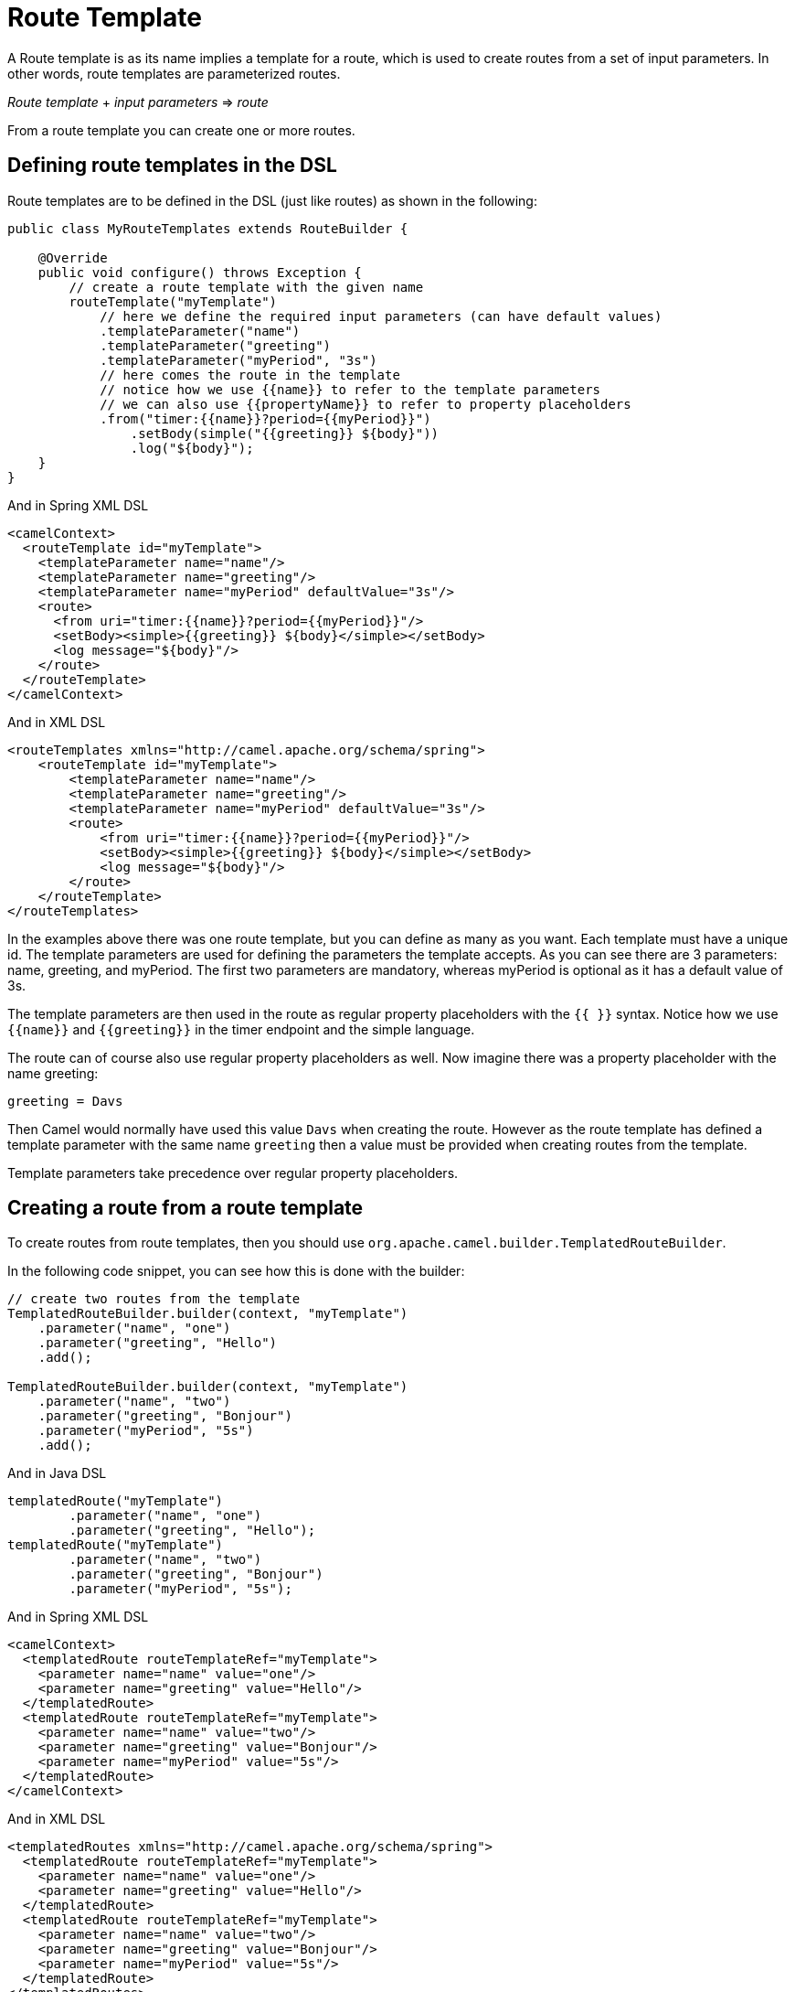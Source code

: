 = Route Template

A Route template is as its name implies a template for a route, which is used
to create routes from a set of input parameters. In other words,
route templates are parameterized routes.

_Route template_ + _input parameters_ => _route_

From a route template you can create one or more routes.

== Defining route templates in the DSL

Route templates are to be defined in the DSL (just like routes) as shown in the following:

[source,java]
----
public class MyRouteTemplates extends RouteBuilder {

    @Override
    public void configure() throws Exception {
        // create a route template with the given name
        routeTemplate("myTemplate")
            // here we define the required input parameters (can have default values)
            .templateParameter("name")
            .templateParameter("greeting")
            .templateParameter("myPeriod", "3s")
            // here comes the route in the template
            // notice how we use {{name}} to refer to the template parameters
            // we can also use {{propertyName}} to refer to property placeholders
            .from("timer:{{name}}?period={{myPeriod}}")
                .setBody(simple("{{greeting}} ${body}"))
                .log("${body}");
    }
}
----

And in Spring XML DSL

[source,xml]
----
<camelContext>
  <routeTemplate id="myTemplate">
    <templateParameter name="name"/>
    <templateParameter name="greeting"/>
    <templateParameter name="myPeriod" defaultValue="3s"/>
    <route>
      <from uri="timer:{{name}}?period={{myPeriod}}"/>
      <setBody><simple>{{greeting}} ${body}</simple></setBody>
      <log message="${body}"/>
    </route>
  </routeTemplate>
</camelContext>
----

And in XML DSL

[source,xml]
----
<routeTemplates xmlns="http://camel.apache.org/schema/spring">
    <routeTemplate id="myTemplate">
        <templateParameter name="name"/>
        <templateParameter name="greeting"/>
        <templateParameter name="myPeriod" defaultValue="3s"/>
        <route>
            <from uri="timer:{{name}}?period={{myPeriod}}"/>
            <setBody><simple>{{greeting}} ${body}</simple></setBody>
            <log message="${body}"/>
        </route>
    </routeTemplate>
</routeTemplates>
----

In the examples above there was one route template, but you can define as many as you want.
Each template must have a unique id. The template parameters are used for defining the parameters
the template accepts. As you can see there are 3 parameters: name, greeting, and myPeriod. The first two
parameters are mandatory, whereas myPeriod is optional as it has a default value of 3s.

The template parameters are then used in the route as regular property placeholders with the `{{ }}` syntax.
Notice how we use `{\{name}}` and `{\{greeting}}` in the timer endpoint and the simple language.

The route can of course also use regular property placeholders as well.
Now imagine there was a property placeholder with the name greeting:

[source,properties]
----
greeting = Davs
----

Then Camel would normally have used this value `Davs` when creating the route. However as the route template
has defined a template parameter with the same name `greeting` then a value must be provided when
creating routes from the template.

Template parameters take precedence over regular property placeholders.

== Creating a route from a route template

To create routes from route templates, then you should use `org.apache.camel.builder.TemplatedRouteBuilder`.

In the following code snippet, you can see how this is done with the builder:

[source,java]
----
// create two routes from the template
TemplatedRouteBuilder.builder(context, "myTemplate")
    .parameter("name", "one")
    .parameter("greeting", "Hello")
    .add();

TemplatedRouteBuilder.builder(context, "myTemplate")
    .parameter("name", "two")
    .parameter("greeting", "Bonjour")
    .parameter("myPeriod", "5s")
    .add();
----

And in Java DSL

[source,java]
----
templatedRoute("myTemplate")
        .parameter("name", "one")
        .parameter("greeting", "Hello");
templatedRoute("myTemplate")
        .parameter("name", "two")
        .parameter("greeting", "Bonjour")
        .parameter("myPeriod", "5s");
----

And in Spring XML DSL

[source,xml]
----
<camelContext>
  <templatedRoute routeTemplateRef="myTemplate">
    <parameter name="name" value="one"/>
    <parameter name="greeting" value="Hello"/>
  </templatedRoute>
  <templatedRoute routeTemplateRef="myTemplate">
    <parameter name="name" value="two"/>
    <parameter name="greeting" value="Bonjour"/>
    <parameter name="myPeriod" value="5s"/>
  </templatedRoute>
</camelContext>
----

And in XML DSL

[source,xml]
----
<templatedRoutes xmlns="http://camel.apache.org/schema/spring">
  <templatedRoute routeTemplateRef="myTemplate">
    <parameter name="name" value="one"/>
    <parameter name="greeting" value="Hello"/>
  </templatedRoute>
  <templatedRoute routeTemplateRef="myTemplate">
    <parameter name="name" value="two"/>
    <parameter name="greeting" value="Bonjour"/>
    <parameter name="myPeriod" value="5s"/>
  </templatedRoute>
</templatedRoutes>
----

And in YAML DSL

[source,yaml]
----
- templated-route:
    route-template-ref: "myTemplate"
    parameters:
      - name: "name"
        value: "one"
      - name: "greeting"
        value: "Hello"
- templated-route:
    route-template-ref: "myTemplate"
    parameters:
      - name: "name"
        value: "two"
      - name: "greeting"
        value: "Bonjour"
      - name: "myPeriod"
        value: "5s"
----

The returned value from `add` is the route id of the new route that was added.
However `null` is returned if the route is not yet created and added, which can happen if `CamelContext` is
not started yet.

If no route id is provided, then Camel will auto assign a route id. In the example above then Camel would
assign route ids such as `route1`, `route2` to these routes.

If you want to specify a route id, then use `routeId` as follows, where the id is set to myCoolRoute:

[source,java]
----
TemplatedRouteBuilder.builder(context, "myTemplate")
    .routeId("myCoolRoute")
    .parameter("name", "one")
    .parameter("greeting", "hello")
    .parameter("myPeriod", "5s")
    .add();
----

And in Java DSL

[source,java]
----
templatedRoute("myTemplate")
        .routeId("myCoolRoute")
        .parameter("name", "one")
        .parameter("greeting", "hello")
        .parameter("myPeriod", "5s");
----

And in Spring XML DSL

[source,xml]
----
<camelContext>
  <templatedRoute routeTemplateRef="myTemplate" routeId="myCoolRoute">
    <parameter name="name" value="one"/>
    <parameter name="greeting" value="hello"/>
    <parameter name="myPeriod" value="5s"/>
  </templatedRoute>
</camelContext>
----

And in XML DSL

[source,xml]
----
<templatedRoutes xmlns="http://camel.apache.org/schema/spring">
  <templatedRoute routeTemplateRef="myTemplate" routeId="myCoolRoute">
    <parameter name="name" value="one"/>
    <parameter name="greeting" value="hello"/>
    <parameter name="myPeriod" value="5s"/>
  </templatedRoute>
</templatedRoutes>
----

And in YAML DSL

[source,yaml]
----
- templated-route:
    route-template-ref: "myTemplate"
    route-id: "myCoolRoute"
    parameters:
      - name: "name"
        value: "one"
      - name: "greeting"
        value: "hello"
      - name: "myPeriod"
        value: "5s"
----

=== Using template parameters with Java DSL simple builder

When using Java DSL and simple language then beware that you should
not use the _simple fluent builder_ when defining the simple expressions/predicates.

For example given the following route template in Java DSL:

[source,java]
----
public class MyRouteTemplates extends RouteBuilder {

    @Override
    public void configure() throws Exception {
        routeTemplate("myTemplate")
            .templateParameter("name")
            .templateParameter("color")
            .from("direct:{{name}}")
                .choice()
                    .when(simple("{{color}}").isEqualTo("red"))
                        .to("direct:red")
                    .otherwise()
                        .to("color:other")
                .end();
    }
}
----

Then notice how the simple predicate is using _simple fluent builder_ `simple("{\{color}}").isEqualTo("red")`.
This is **not supported** with route templates and would not work when creating multiple routes from the template.

Instead, the simple expression should be a literal String value _only_ as follows:
----
    .when(simple("'{{color}}' == 'red'")
----

=== Using hardcoded node IDs in route templates

If route templates contains hardcoded node IDs then routes created from templates will use the same IDs
and therefore if 2 or more routes are created from the same template, you will have _duplicate id detected_ error.

Given the route template below, then it has hardcoded ID (_new-order_) in node calling the http services.

[source,java]
----
public class MyRouteTemplates extends RouteBuilder {

    @Override
    public void configure() throws Exception {
        routeTemplate("orderTemplate")
            .templateParameter("queue")
            .from("jms:{{queue}}")
                .to("http:orderserver.acme.com/neworder").id("new-order")
                .log("Processing order");
    }
}
----

When creating routes from templates, you can then provide a _prefix_ which are used for all node IDs.
This allows to create 2 or more routes without _duplicate id_ errors.

For example in the following we create a new route _myCoolRoute_ from the _myTemplate_ template, and
use a prefix of _web_.

And in Java DSL

[source,java]
----
templatedRoute("orderTemplate")
        .routeId("webOrder")
        .prefixId("web")
        .parameter("queue", "order.web");
----

Then we can create a 2nd route:

[source,java]
----
templatedRoute("orderTemplate")
        .routeId("ftpOrder")
        .prefixId("ftp")
        .parameter("queue", "order.ftp");
----

And in Spring XML DSL

[source,xml]
----
<camelContext>
  <templatedRoute routeTemplateRef="orderTemplate" routeId="webOrder" prefixId="web">
    <parameter name="queue" value="web"/>
  </templatedRoute>
</camelContext>
----

And in XML DSL

[source,xml]
----
<templatedRoutes xmlns="http://camel.apache.org/schema/spring">
  <templatedRoute routeTemplateRef="orderTemplate" routeId="webOrder" prefixId="web">
    <parameter name="queue" value="web"/>
  </templatedRoute>
</templatedRoutes>
----

And in YAML DSL

[source,yaml]
----
- templated-route:
    route-template-ref: "orderTemplate"
    route-id: "webOrder"
    prefix-id: "web"
    parameters:
      - name: "queue"
        value: "web"
----

== Binding beans to route template

The route template allows to bind beans which is local scoped and only used as part of creating routes from the template.
This allows to use the same template to create multiple routes, where beans are local (private) for each created route.

For example given the following route template where we use `templateBean` to setup the local bean as shown:

[source,java]
----
routeTemplate("s3template")
    .templateParameter("region")
    .templateParameter("bucket")
    .templateBean("myClient", S3Client.class, rtc ->
            S3Client.builder().region(rtc.getProperty("region", Region.class)).build();
    )
    .from("direct:s3-store")
     // must refer to the bean with {{myClient}}
    .to("aws2-s3:{{bucket}}?amazonS3Client=#{{myClient}}")
----

The template has two parameters to specify the AWS region and the S3 bucket. To connect to S3
then a `software.amazon.awssdk.services.s3.S3Client` bean is needed.

To create this bean we specify this with the `templateBean` DSL where we specify the bean id as `myClient`.
The type of the bean can be specified (`S3Client.class`) however it is optional
(can be used if you need to let beans be discovered by type and not by name).

This ensures that the code creating the bean is executed later ( when Camel is creating a route from the template),
then the code must be specified as a _supplier_. Because we want during creation of the bean access to template parameters,
we use a Camel `BeanSupplier` which gives access to `RouteTemplateContext` that is the _rtc_ variable in the code above.

IMPORTANT: The local bean with id `myClient` *must* be referred to using Camel's property placeholder syntax, eg `{\{myClient}}`
in the route template, as shown above with the _to_ endpoint. This is because the local
bean must be made unique and Camel will internally re-assign the bean id to use a unique id instead of `myClient`. And this is done with the help
of the property placeholder functionality.

If multiple routes are created from this template, then each of the created routes, have their own
S3Client bean created.

=== Binding beans to route templates from template builder

The `TemplatedRouteBuilder` also allows to bind local beans (which allows to specify those beans) when
creating routes from existing templates.

Suppose the route template below is defined in XML:
[source,xml]
----
<camelContext>
  <routeTemplate id="s3template">
    <templateParameter name="region"/>
    <templateParameter name="bucket"/>
    <route>
      <from uri="direct:s3-store"/>
      <to uri="aws2-s3:{{bucket}}?amazonS3Client=#{{myClient}}"/>
    </route>
  </routeTemplate>
</camelContext>
----

The template has no bean bindings for `#{\{myClient}}` which would be required for creating the template.

When creating routes form the template via `TemplatedRouteBuilder` then you can provide the bean binding
if you desire the bean to be local scoped (not shared with others):

[source,java]
----
TemplatedRouteBuilder.builder(context, "s3template")
    .parameter("region", "US-EAST-1")
    .parameter("bucket", "myBucket")
    .bean("myClient", S3Client.class,
                S3Client.builder()
                    .region(rtc.getProperty("region", Region.class))
                    .build())
    .routeId("mys3route")
    .add();
----

As you can see the binding is similar to when using `templateBean` directly in the route template.

And in Java DSL

[source,java]
----
templatedRoute("s3template")
        .parameter("region", "US-EAST-1")
        .parameter("bucket", "myBucket")
        .bean("myClient", S3Client.class,
                rtc -> S3Client.builder() // <1>
                    .region(rtc.getProperty("region", Region.class))
                    .build())
        .routeId("mys3route");
----
<1> Note that the third parameter of the `bean` method is not directly the bean but rather a factory method that will be used to create the bean, here we use a lambda expression as factory method.

And in XML DSL

[source,xml]
----
  <templatedRoute routeTemplateRef="s3template" routeId="mys3route">
    <parameter name="region" value="US-EAST-1"/>
    <parameter name="bucket" value="myBucket"/>
    <bean name="myClient" type="software.amazon.awssdk.services.s3.S3Client"
          scriptLanguage="groovy"> <!--1-->
        <script>
            import software.amazon.awssdk.services.s3.S3Client
            S3Client.builder()
                .region(rtc.getProperty("region", Region.class))
                .build()
        </script>
    </bean>
  </templatedRoute>
----
<1> For non-Java DSL, in case of a complex bean factory, you can still rely on a language like `groovy` to define your bean factory inside a `script` element.

And in YAML DSL

[source,yaml]
----
- templated-route:
    route-template-ref: "s3template"
    route-id: "mys3route"
    parameters:
      - name: "region"
        value: "US-EAST-1"
      - name: "bucket"
        value: "myBucket"
    beans:
      - name: "myClient"
        type: "software.amazon.awssdk.services.s3.S3Client"
        scriptLanguage: "groovy"
        script: | # <1>
            import software.amazon.awssdk.services.s3.S3Client
            S3Client.builder()
                .region(rtc.getProperty("region", Region.class))
                .build()
----
<1> For non-Java DSL, in case of a complex bean factory, you can still rely on a language like `groovy` to define your bean factory as value of the `script` key.

Instead of binding the beans from the template builder, you could also create the bean outside the template,
and bind it by reference.

[source,java]
----

final S3Client myClient = S3Client.builder().region(Region.US_EAST_1).build();

TemplatedRouteBuilder.builder(context, "s3template")
    .parameter("region", Region.US_EAST_1)
    .parameter("bucket", "myBucket")
    .bean("myClient", myClient)
    .routeId("mys3route")
    .add();
----

And in Java DSL

[source,java]
----
templatedRoute("s3template")
        .parameter("region", "US-EAST-1")
        .parameter("bucket", "myBucket")
        .bean("myClient", S3Client.class, rtc -> myClient)
        .routeId("mys3route");
----

You should prefer to create the local beans directly from within the template (if possible) because this
ensures the route template has this out of the box. Otherwise, the bean must be created or provided every time
a new route is created from the route template. However, the latter gives freedom to create the bean in any other custom way.

=== Binding beans to route templates using bean types

You can create a local bean by referring to a fully qualified class name which Camel will use to create
a new local bean instance. When using this the created bean is created via default constructor of the class.

The bean instance can be configured with properties via getter/setter style.
The previous example with creating the AWS S3Client would not support this kind as this uses _fluent builder_ pattern (not getter/setter).

TIP: In *Camel 4.6* onwards you can also use constructor arguments for beans

So suppose we have a class as follows:

[source,java]
----
public class MyBar {
    private String name;
    private String address;

    // getter/setter omitted

    public String location() {
        return "The bar " + name + " is located at " + address;
    }
}
----

Then we can use the `MyBar` class as a local bean in a route template as follows:

[source,java]
----
routeTemplate("barTemplate")
    .templateParameter("bar")
    .templateParameter("street")
    .templateBean("myBar")
        .typeClass("com.foo.MyBar")
        .property("name", "{{bar}}")
        .property("address", "{{street}}")
    .end()
    .from("direct:going-out")
    .to("bean:{{myBar}}")
----

With Java DSL you can also refer to the bean class using type safe way:

[source,java]
----
.templateBean("myBar")
    .typeClass(MyBar.class)
    .property("name", "{{bar}}")
    .property("address", "{{street}}")
.end()
----

In XML DSL you would do:

[source,xml]
----
<camelContext xmlns="http://camel.apache.org/schema/spring">
    <routeTemplate id="myBar">
        <templateParameter name="bar"/>
        <templateParameter name="street"/>
        <templateBean name="myBean" type="#class:com.foo.MyBar">
            <properties>
                <property key="name" value="{{bar}}"/>
                <property key="address" value="{{street}}"/>
            </properties>
        </templateBean>
        <route>
            <from uri="direct:going-out"/>
            <to uri="bean:{{myBar}}"/>
        </route>
    </routeTemplate>
</camelContext>
----

=== Binding beans to route templates using scripting languages

You can use scripting languages like groovy, java, mvel to create the bean.
This allows to define route templates with the scripting language built-in (such as groovy).

For example creating the AWS S3 client can be done as shown in Java (with inlined groovy code):

[source,java]
----
routeTemplate("s3template")
    .templateParameter("region")
    .templateParameter("bucket")
    .templateBean("myClient", "groovy",
            "software.amazon.awssdk.services.s3.S3Client.S3Client.builder()
            .region(rtc.getProperty("region", Region.class))
            .build()"
    )
    .from("direct:s3-store")
     // must refer to the bean with {{myClient}}
    .to("aws2-s3:{{bucket}}?amazonS3Client=#{{myClient}}")
----

The groovy code can be externalized into a file on the classpath or file system, by using `resource:` as prefix, such as:

[source,java]
----
routeTemplate("s3template")
    .templateParameter("region")
    .templateParameter("bucket")
    .templateBean("myClient", "groovy", "resource:classpath:s3bean.groovy")
    .from("direct:s3-store")
     // must refer to the bean with {{myClient}}
    .to("aws2-s3:{{bucket}}?amazonS3Client=#{{myClient}}")
----

Then create the file `s3bean.groovy` in the classpath root:

[source,groovy]
----
import software.amazon.awssdk.services.s3.S3Client
S3Client.builder()
    .region(rtc.getProperty("region", Region.class))
    .build()
----

The route template in XML DSL can then also use groovy language to create the bean as follows:

[source,xml]
----
<camelContext>
  <routeTemplate id="s3template">
    <templateParameter name="region"/>
    <templateParameter name="bucket"/>
    <templateBean name="myClient" type="groovy">
        <script>
            import software.amazon.awssdk.services.s3.S3Client
            S3Client.builder()
                .region(rtc.getProperty("region", Region.class))
                .build()
        </script>
    </templateBean>
    <route>
      <from uri="direct:s3-store"/>
      <to uri="aws2-s3:{{bucket}}?amazonS3Client=#{{myClient}}"/>
    </route>
  </routeTemplate>
</camelContext>
----

Notice how the groovy code can be inlined directly in the route template in XML also. Of course you can also externalize
the bean creation code to an external file, by using `resource:` as prefix:

[source,xml]
----
<camelContext>
  <routeTemplate id="s3template">
    <templateParameter name="region"/>
    <templateParameter name="bucket"/>
    <templateBean name="myClient" type="groovy">
        <script>resource:classpath:s3bean.groovy</script>
    </templateBean>
    <route>
      <from uri="direct:s3-store"/>
      <to uri="aws2-s3:{{bucket}}?amazonS3Client=#{{myClient}}"/>
    </route>
  </routeTemplate>
</camelContext>
----

The languages supported are:

[width="100%",cols="2s,8",options="header"]
|===
| Type | Description
| bean | Calling a method on a Java class to create the bean.
| groovy | Using groovy script to create the bean.
| java | Java code which are runtime compiled (using jOOR library) to create the bean.
| mvel | To use Mvel template script to create the bean.
| ognl | To use OGNL template script to create the bean.
| _name_ | To use a 3rd party language by the given _name_ to create the bean.
|===

Camel will bind `RouteTemplateContext` as the root object with name `rtc` when evaluating the script.
This means you can get access to all the information from `RouteTemplateContext` and `CamelContext` via `rtc`.

This is what we have done in the scripts in the previous examples where we get hold of a template parameter with:

[source,groovy]
----
    rtc.getProperty('region', String.class)
----

To get access to `CamelContext` you can do:

[source,groovy]
----
    var cn = rtc.getCamelContext().getName()
----

The most powerful languages to use are groovy and java. The other languages are limited in flexibility
as they are not complete programming languages, but are more suited for templating needs.

It is recommended to either use groovy or java, if creating the local bean requires coding,
and the route templates are not defined using Java code.

The bean language can be used when creating the local bean from an existing Java method (static or not-static method),
and the route templates are not defined using Java code.

For example suppose there is a class named `com.foo.MyAwsHelper` that has a method called `createS3Client`
then you can call this method from the route template in XML DSL:

[source,xml]
----
<camelContext>
  <routeTemplate id="s3template">
    <templateParameter name="region"/>
    <templateParameter name="bucket"/>
    <templateBean name="myClient" type="bean">
        <script>com.foo.MyAwsHelper?method=createS3Client</script>
    </templateBean>
    <route>
      <from uri="direct:s3-store"/>
      <to uri="aws2-s3:{{bucket}}?amazonS3Client=#{{myClient}}"/>
    </route>
  </routeTemplate>
</camelContext>
----

The method signature of createS3Client must then have 1 parameter for the `RouteTemplateContext` as shown:

[source,java]
----
public static S3Client createS3Client(RouteTemplateContext rtc) {
    return S3Client.builder()
        .region(rtc.getProperty("region", Region.class))
        .build();
}
----

If you are using pure Java code (both template and creating local bean),
then you can create the local bean using Java lambda style as previously documented.

==== Configuring the type of the created bean

The `type` must be set to define what FQN class the created bean.

[source,xml]
----
<camelContext>
  <routeTemplate id="s3template">
    <templateParameter name="region"/>
    <templateParameter name="bucket"/>
    <templateBean name="myClient" scriptLanguage="bean" type="software.amazon.awssdk.services.s3.S3Client">
        <script>com.foo.MyAwsHelper?method=createS3Client</script>
    </templateBean>
    <route>
      <from uri="direct:s3-store"/>
      <to uri="aws2-s3:{{bucket}}?amazonS3Client=#{{myClient}}"/>
    </route>
  </routeTemplate>
</camelContext>
----

And in Java DSL you can do:

[source,java]
----
routeTemplate("s3template")
    .templateParameter("region")
    .templateParameter("bucket")
    .templateBean("myClient", S3Client.class, "bean", "com.foo.MyAwsHelper?method=createS3Client")
    .from("direct:s3-store")
     // must refer to the bean with {{myClient}}
    .to("aws2-s3:{{bucket}}?amazonS3Client=#{{myClient}}")
----

== Configuring route templates when creating route

There may be some special situations where you want to be able to do some custom configuration/code when
a route is about to be created from a route template. To support this you can use the `configure` in the route template DSL
where you can specify the code to execute as show:

[source,java]
----
routeTemplate("myTemplate")
    .templateParameter("myTopic")
    .configure((RouteTemplateContext rtc) ->
        // do some custom code here
    )
    .from("direct:to-topic")
    .to("kafka:{{myTopic}}");
----

== JMX management

The route templates can be dumped as XML from the `ManagedCamelContextMBean` MBean via the `dumpRouteTemplatesAsXml` operation.

== Creating routes from properties file

When using `camel-main` you can specify the parameters for route templates in `application.properties` file.

For example given the route template below (from a `RouteBuilder` class):

[source,java]
----
routeTemplate("mytemplate")
    .templateParameter("input")
    .templateParameter("result")
    .from("direct:{{input}}")
        .to("mock:{{result}}");
----

Then we can create two routes from this template by configuring the values in the `application.properties` file:

[source,properties]
----
camel.route-template[0].template-id=mytemplate
camel.route-template[0].input=foo
camel.route-template[0].result=cheese

camel.route-template[1].template-id=mytemplate
camel.route-template[1].input=bar
camel.route-template[1].result=cheese
----

== Creating routes from custom sources of template parameters

The SPI interface `org.apache.camel.spi.RouteTemplateParameterSource` can be used to implement custom sources that
are used during startup of Camel to create routes via the templates with parameters from the custom source(s).

For example a custom source can be implemented to read parameters from a shared database that Camel uses during startup
to create routes. This allows to externalize these parameters and as well to easily add more routes with varying parameters.

To let Camel discover custom sources then register the source into the Camel registry.

== See Also

See the example https://github.com/apache/camel-examples/tree/main/routetemplate[camel-examples/examples/routetemplate/].
